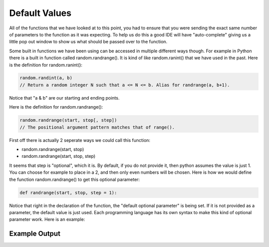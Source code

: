 .. _default-values:

Default Values
==============

All of the functions that we have looked at to this point, you had to ensure that you were sending the exact same number of parameters to the function as it was expecting. To help us do this a good IDE will have "auto-complete" giving us a little pop out window to show us what should be passed over to the function.

Some built in functions we have been using can be accessed in multiple different ways though. For example in Python there is a built in function called random.randrange(). It is kind of like random.ranint() that we have used in the past. Here is the definition for random.ranint():

.. code-block:: python

	random.randint(a, b)
	// Return a random integer N such that a <= N <= b. Alias for randrange(a, b+1).

Notice that "a & b" are our starting and ending points. 

Here is the definition for random.randrange():

.. code-block:: python

	random.randrange(start, stop[, step])
	// The positional argument pattern matches that of range(). 

First off there is actually 2 seperate ways we could call this function:

- random.randrange(start, stop)
- random.randrange(start, stop, step)

It seems that step is "optional", which it is. By default, if you do not provide it, then python assumes the value is just 1. You can choose for example to place in a 2, and then only even numbers will be chosen. Here is how we would define the function random.randrange() to get this optional parameter:

.. code-block:: python

	def randrange(start, stop, step = 1):

Notice that right in the declaration of the function, the "default optional parameter" is being set. If it is not provided as a parameter, the default value is just used. Each programming language has its own syntax to make this kind of optional parameter work. Here is an example:

.. tabs::

  .. group-tab:: C
    .. code-block:: C
      .. literalinclude:: ../../code_examples/4-Functions/5-Default_Values/C/main.c
        :language: C
        :linenos:

  .. group-tab:: C++
    .. code-block:: C++
      .. literalinclude:: ../../code_examples/4-Functions/5-Default_Values/CPP/main.cpp
        :language: C++
        :linenos:
        :emphasize-lines: 9-22, 49, 51

  .. group-tab:: C#
    .. code-block:: C#
      .. literalinclude:: ../../code_examples/4-Functions/5-Default_Values/CSharp/main.cs
        :language: C#
        :linenos:
        :emphasize-lines: 13-20, 32

  .. group-tab:: Go
    .. code-block:: Go
      .. literalinclude:: ../../code_examples/4-Functions/5-Default_Values/Go/main.go
        :language: go
        :linenos:
        :emphasize-lines: 14-21, 33

  .. group-tab:: Java
    .. code-block:: Java
      .. literalinclude:: ../../code_examples/4-Functions/5-Default_Values/Java/Main.java
        :language: java
        :linenos:
        :emphasize-lines: 12-22, 47

  .. group-tab:: JavaScript
    .. code-block:: JavaScript
      .. literalinclude:: ../../code_examples/4-Functions/5-Default_Values/JavaScript/main.js
        :language: javascript
        :linenos:
        :emphasize-lines: 9-96, 37, 39

  .. group-tab:: Python
    .. code-block:: Python
      .. literalinclude:: ../../code_examples/4-Functions/5-Default_Values/Python/main.py
        :language: python
        :linenos:
        :emphasize-lines: 8-17, 33, 35

Example Output
^^^^^^^^^^^^^^
.. image:: ../../code_examples/4-Functions/5-Default_Values/vhs.gif
   :alt: Code example output
   :align: left


.. tabs::

  .. group-tab:: C++

    .. code-block:: C++

		// Copyright (c) 2019 St. Mother Teresa HS All rights reserved.
		//
		// Created by: Mr. Coxall
		// Created on: Oct 2019
		// This program prints out your name, using default function parameters

		#include <iostream>

		std::string FullName(std::string firstName, std::string lastName, 
		                     std::string middleName = "") {
		    // return the full formal name
		    
		    std::string fullName;

		    fullName = firstName;
		    if (middleName.size() != 0) {
		        fullName = fullName + " " + middleName[0];
		    }
		    fullName = fullName + " " + lastName;

		    return fullName;
		}


		main() {
		    // gets a users name and prints out their formal name
		    
		    std::string firstName;
		    std::string question;
		    std::string middleName = "";
		    std::string lastName;
		    std::string fullName;

		    // input
		    std::cout << "Enter your first name: ";
		    std::cin >> firstName;
		    std::cout << "Do you have a middle name? (y/n): ";
		    std::cin >> question;
		    if (question == "Y" || question == "YES") {
		        std::cout << "Enter your middle name: ";
		        std::cin >> middleName;
		    }
		    std::cout << "Enter your last name: ";
		    std::cin >> lastName;

		    // call functions
		    if (middleName != "") {
		        fullName = FullName(firstName, lastName, middleName);
		    } else {
		        fullName = FullName(firstName, lastName);
		    }
		    std::cout << fullName;
		}


  .. group-tab:: Go

    .. code-block:: Go

      // default function parameters

  .. group-tab:: Java

    .. code-block:: Java

      // default function parameters

  .. group-tab:: JavaScript

    .. code-block:: JavaScript

      // default function parameters

  .. group-tab:: Python3

    .. code-block:: Python

		#!/usr/bin/env python3

		# Created by : Mr. Coxall
		# Created on : October 2019
		# This program prints out your name, using default function parameters


		def full_name(first_name: str, last_name: str, middle_name: str = None) -> None:
		    # return the full formal name

		    full_name = first_name
		    if middle_name != None:
		        full_name = full_name + " " + middle_name[0]
		    full_name = full_name + " " + last_name

		    return full_name
		  
		def main():
		    # gets a users name and prints out their formal name
		    middle_name = None
		    
		    first_name = input("Enter your first name: ")
		    question = input("Do you have a middle name? (y/n): ")
		    if question.upper() == "Y" or question.upper() == "YES":
		        middle_name = input("Enter your middle name: ")
		    last_name = input("Enter your last name: ")

		    if middle_name != None:
		        name = full_name(first_name, last_name, middle_name)
		    else:
		        name = full_name(first_name, last_name)

		    print(name)

		if __name__ == "__main__":
		    main()


  .. group-tab:: Ruby

    .. code-block:: Ruby

      // default function parameters


  .. group-tab:: Swift

    .. code-block:: Swift

      // default function parameters
